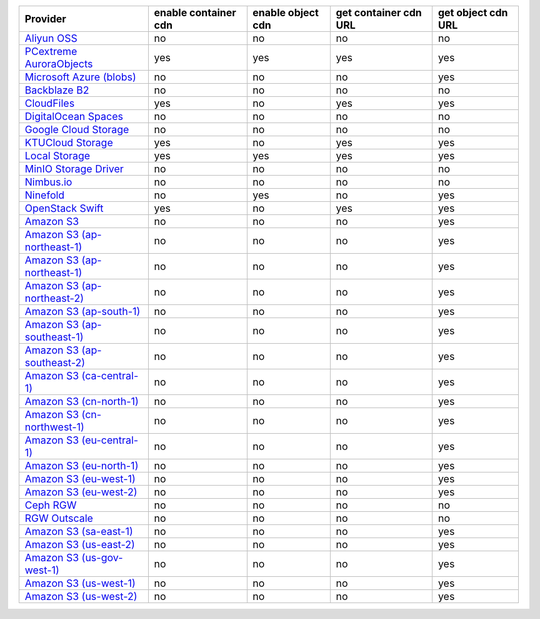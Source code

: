 .. NOTE: This file has been generated automatically using generate_provider_feature_matrix_table.py script, don't manually edit it

============================= ==================== ================= ===================== ==================
Provider                      enable container cdn enable object cdn get container cdn URL get object cdn URL
============================= ==================== ================= ===================== ==================
`Aliyun OSS`_                 no                   no                no                    no                
`PCextreme AuroraObjects`_    yes                  yes               yes                   yes               
`Microsoft Azure (blobs)`_    no                   no                no                    yes               
`Backblaze B2`_               no                   no                no                    no                
`CloudFiles`_                 yes                  no                yes                   yes               
`DigitalOcean Spaces`_        no                   no                no                    no                
`Google Cloud Storage`_       no                   no                no                    no                
`KTUCloud Storage`_           yes                  no                yes                   yes               
`Local Storage`_              yes                  yes               yes                   yes               
`MinIO Storage Driver`_       no                   no                no                    no                
`Nimbus.io`_                  no                   no                no                    no                
`Ninefold`_                   no                   yes               no                    yes               
`OpenStack Swift`_            yes                  no                yes                   yes               
`Amazon S3`_                  no                   no                no                    yes               
`Amazon S3 (ap-northeast-1)`_ no                   no                no                    yes               
`Amazon S3 (ap-northeast-1)`_ no                   no                no                    yes               
`Amazon S3 (ap-northeast-2)`_ no                   no                no                    yes               
`Amazon S3 (ap-south-1)`_     no                   no                no                    yes               
`Amazon S3 (ap-southeast-1)`_ no                   no                no                    yes               
`Amazon S3 (ap-southeast-2)`_ no                   no                no                    yes               
`Amazon S3 (ca-central-1)`_   no                   no                no                    yes               
`Amazon S3 (cn-north-1)`_     no                   no                no                    yes               
`Amazon S3 (cn-northwest-1)`_ no                   no                no                    yes               
`Amazon S3 (eu-central-1)`_   no                   no                no                    yes               
`Amazon S3 (eu-north-1)`_     no                   no                no                    yes               
`Amazon S3 (eu-west-1)`_      no                   no                no                    yes               
`Amazon S3 (eu-west-2)`_      no                   no                no                    yes               
`Ceph RGW`_                   no                   no                no                    no                
`RGW Outscale`_               no                   no                no                    no                
`Amazon S3 (sa-east-1)`_      no                   no                no                    yes               
`Amazon S3 (us-east-2)`_      no                   no                no                    yes               
`Amazon S3 (us-gov-west-1)`_  no                   no                no                    yes               
`Amazon S3 (us-west-1)`_      no                   no                no                    yes               
`Amazon S3 (us-west-2)`_      no                   no                no                    yes               
============================= ==================== ================= ===================== ==================

.. _`Aliyun OSS`: http://www.aliyun.com/product/oss
.. _`PCextreme AuroraObjects`: https://www.pcextreme.com/aurora/objects
.. _`Microsoft Azure (blobs)`: http://windows.azure.com/
.. _`Backblaze B2`: https://www.backblaze.com/b2/
.. _`CloudFiles`: http://www.rackspace.com/
.. _`DigitalOcean Spaces`: https://www.digitalocean.com/products/object-storage/
.. _`Google Cloud Storage`: http://cloud.google.com/storage
.. _`KTUCloud Storage`: http://www.rackspace.com/
.. _`Local Storage`: http://example.com
.. _`MinIO Storage Driver`: http://cloud.google.com/storage
.. _`Nimbus.io`: https://nimbus.io/
.. _`Ninefold`: http://ninefold.com/
.. _`OpenStack Swift`: http://www.rackspace.com/
.. _`Amazon S3`: http://aws.amazon.com/s3/
.. _`Amazon S3 (ap-northeast-1)`: http://aws.amazon.com/s3/
.. _`Amazon S3 (ap-northeast-1)`: http://aws.amazon.com/s3/
.. _`Amazon S3 (ap-northeast-2)`: http://aws.amazon.com/s3/
.. _`Amazon S3 (ap-south-1)`: http://aws.amazon.com/s3/
.. _`Amazon S3 (ap-southeast-1)`: http://aws.amazon.com/s3/
.. _`Amazon S3 (ap-southeast-2)`: http://aws.amazon.com/s3/
.. _`Amazon S3 (ca-central-1)`: http://aws.amazon.com/s3/
.. _`Amazon S3 (cn-north-1)`: http://aws.amazon.com/s3/
.. _`Amazon S3 (cn-northwest-1)`: http://aws.amazon.com/s3/
.. _`Amazon S3 (eu-central-1)`: http://aws.amazon.com/s3/
.. _`Amazon S3 (eu-north-1)`: http://aws.amazon.com/s3/
.. _`Amazon S3 (eu-west-1)`: http://aws.amazon.com/s3/
.. _`Amazon S3 (eu-west-2)`: http://aws.amazon.com/s3/
.. _`Ceph RGW`: http://ceph.com/
.. _`RGW Outscale`: https://en.outscale.com/
.. _`Amazon S3 (sa-east-1)`: http://aws.amazon.com/s3/
.. _`Amazon S3 (us-east-2)`: http://aws.amazon.com/s3/
.. _`Amazon S3 (us-gov-west-1)`: http://aws.amazon.com/s3/
.. _`Amazon S3 (us-west-1)`: http://aws.amazon.com/s3/
.. _`Amazon S3 (us-west-2)`: http://aws.amazon.com/s3/
